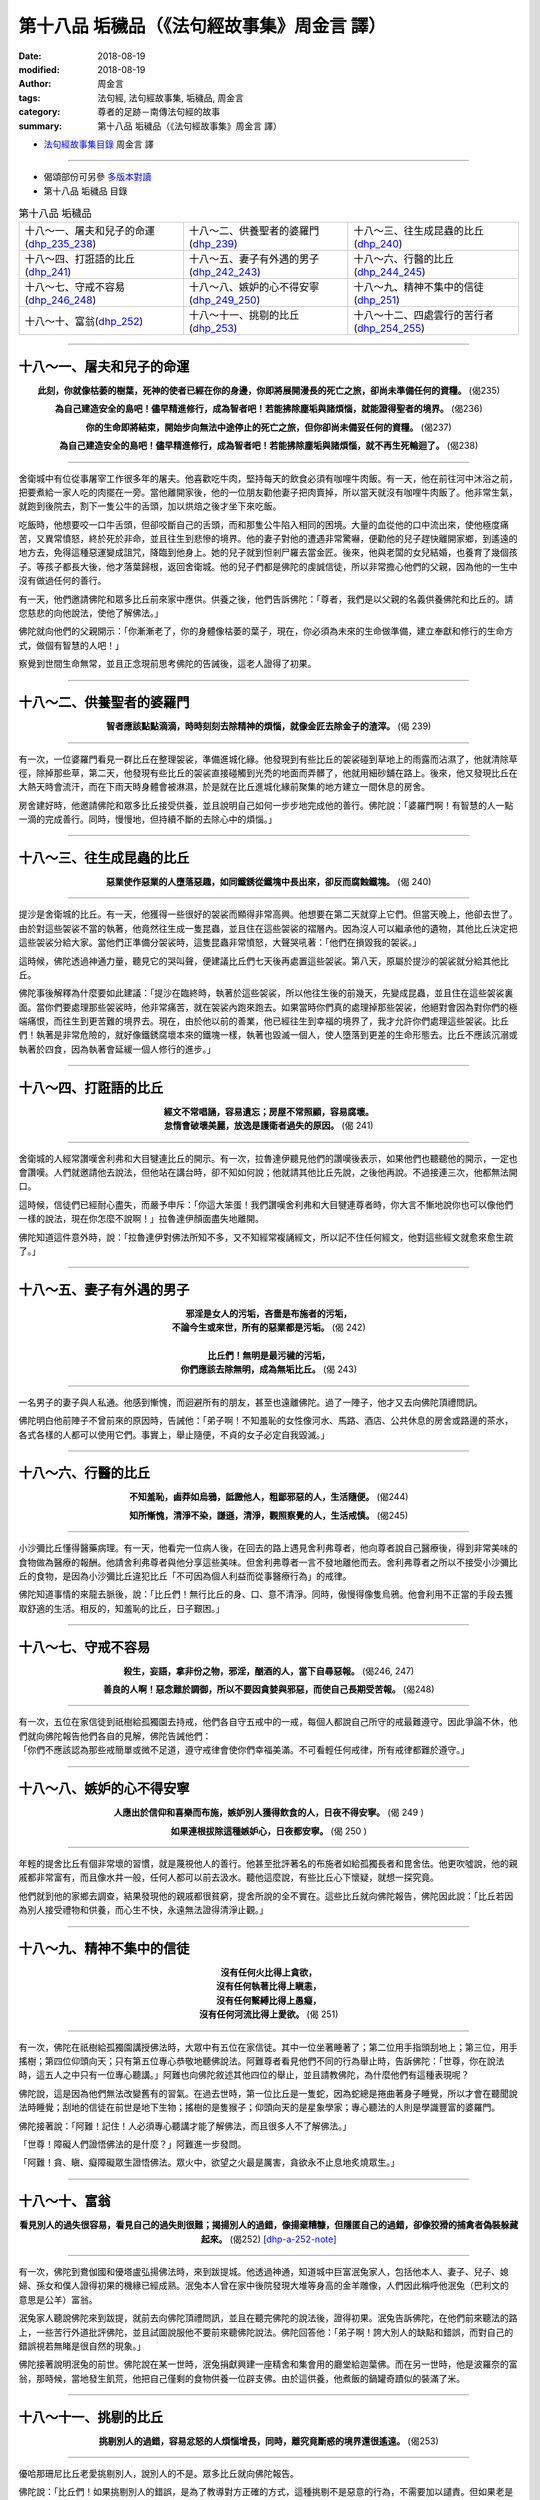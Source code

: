 第十八品 垢穢品（《法句經故事集》周金言 譯）
==============================================

:date: 2018-08-19
:modified: 2018-08-19
:author: 周金言
:tags: 法句經, 法句經故事集, 垢穢品, 周金言
:category: 尊者的足跡－南傳法句經的故事
:summary: 第十八品 垢穢品（《法句經故事集》周金言 譯）


- `法句經故事集目錄`_  周金言 譯

----

- 偈頌部份可另參 `多版本對讀 <{filename}../dhp-contrast-reading/dhp-contrast-reading-chap18%zh.rst>`_

- 第十八品 垢穢品 目錄

.. list-table:: 第十八品 垢穢品

  * - 十八～一、屠夫和兒子的命運(dhp_235_238_)
    - 十八～二、供養聖者的婆羅門(dhp_239_)
    - 十八～三、往生成昆蟲的比丘(dhp_240_)
  * - 十八～四、打誑語的比丘(dhp_241_)
    - 十八～五、妻子有外遇的男子(dhp_242_243_)
    - 十八～六、行醫的比丘(dhp_244_245_)
  * - 十八～七、守戒不容易(dhp_246_248_)
    - 十八～八、嫉妒的心不得安寧(dhp_249_250_)
    - 十八～九、精神不集中的信徒(dhp_251_)
  * - 十八～十、富翁(dhp_252_)
    - 十八～十一、挑剔的比丘(dhp_253_)
    - 十八～十二、四處雲行的苦行者(dhp_254_255_)

----

.. _dhp_235:
.. _dhp_236:
.. _dhp_237:
.. _dhp_238:
.. _dhp_235_238:

十八～一、屠夫和兒子的命運
~~~~~~~~~~~~~~~~~~~~~~~~~~~~~~

.. container:: align-center

  **此刻，你就像枯萎的樹葉，死神的使者已經在你的身邊，你即將展開漫長的死亡之旅，卻尚未準備任何的資糧。** (偈235) 

  **為自己建造安全的島吧！儘早精進修行，成為智者吧！若能拂除塵垢與諸煩惱，就能證得聖者的境界。** (偈236) 

  **你的生命即將結束，開始步向無法中途停止的死亡之旅，但你卻尚未備妥任何的資糧。** (偈237) 

  **為自己建造安全的島吧！儘早精進修行，成為智者吧！若能拂除塵垢與諸煩惱，就不再生死輪迴了。** (偈238)

----

舍衛城中有位從事屠宰工作很多年的屠夫。他喜歡吃牛肉，堅持每天的飲食必須有咖哩牛肉飯。有一天，他在前往河中沐浴之前，把要煮給一家人吃的肉擺在一旁。當他離開家後，他的一位朋友勸他妻子把肉賣掉，所以當天就沒有咖哩牛肉飯了。他非常生氣，就跑到後院去，割下一隻公牛的舌頭，加以烘焙之後才坐下來吃飯。 

吃飯時，他想要咬一口牛舌頭，但卻咬斷自己的舌頭，而和那隻公牛陷入相同的困境。大量的血從他的口中流出來，使他極度痛苦，又異常憤怒，終於死於非命，並且往生到悲慘的境界。他的妻子對他的遭遇非常驚嚇，便勸他的兒子趕快離開家鄉，到遙遠的地方去，免得這種惡運變成詛咒，降臨到他身上。她的兒子就到怛剎尸羅去當金匠。後來，他與老闆的女兒結婚，也養育了幾個孩子。等孩子都長大後，他才落葉歸根，返回舍衛城。他的兒子們都是佛陀的虔誠信徒，所以非常擔心他們的父親，因為他的一生中沒有做過任何的善行。

有一天，他們邀請佛陀和眾多比丘前來家中應供。供養之後，他們告訴佛陀：「尊者，我們是以父親的名義供養佛陀和比丘的。請您慈悲的向他說法，使他了解佛法。」 

佛陀就向他們的父親開示：「你漸漸老了，你的身體像枯萎的葉子，現在，你必須為未來的生命做準備，建立奉獻和修行的生命方式，做個有智慧的人吧！」 

察覺到世間生命無常，並且正念現前思考佛陀的告誡後，這老人證得了初果。

----

.. _dhp_239:

十八～二、供養聖者的婆羅門
~~~~~~~~~~~~~~~~~~~~~~~~~~~~~~

.. container:: align-center

  **智者應該點點滴滴，時時刻刻去除精神的煩惱，就像金匠去除金子的渣滓。** (偈 239)

----

有一次，一位婆羅門看見一群比丘在整理袈裟，準備進城化緣。他發現到有些比丘的袈裟碰到草地上的雨露而沾濕了，他就清除草徑，除掉那些草，第二天，他發現有些比丘的袈裟直接碰觸到光禿的地面而弄髒了，他就用細砂舖在路上。後來，他又發現比丘在大熱天時會流汗，而在下雨天時身體會被淋濕，於是就在比丘進城化緣前聚集的地方建立一間休息的房舍。 

房舍建好時，他邀請佛陀和眾多比丘接受供養，並且說明自己如何一步步地完成他的善行。佛陀說：「婆羅門啊！有智慧的人一點一滴的完成善行。同時，慢慢地，但持續不斷的去除心中的煩惱。」

----

.. _dhp_240:

十八～三、往生成昆蟲的比丘
~~~~~~~~~~~~~~~~~~~~~~~~~~~~~~

.. container:: align-center

  **惡業使作惡業的人墮落惡趣，如同鐵銹從鐵塊中長出來，卻反而腐蝕鐵塊。** (偈 240)

----

提沙是舍衛城的比丘。有一天，他獲得一些很好的袈裟而顯得非常高興。他想要在第二天就穿上它們。但當天晚上，他卻去世了。由於對這些袈裟不當的執著，他竟然往生成一隻昆蟲，並且住在這些袈裟的褶層內。因為沒人可以繼承他的遺物，其他比丘決定把這些袈裟分給大家。當他們正準備分袈裟時，這隻昆蟲非常憤怒，大聲哭吼著：「他們在損毀我的袈裟。」 

這時候，佛陀透過神通力量，聽見它的哭叫聲，便建議比丘們七天後再處置這些袈裟。第八天，原屬於提沙的袈裟就分給其他比丘。 

佛陀事後解釋為什麼要如此建議：「提沙在臨終時，執著於這些袈裟，所以他往生後的前幾天，先變成昆蟲，並且住在這些袈裟裏面。當你們要處理那些袈裟時，他非常痛苦，就在袈裟內跑來跑去。如果當時你們真的處理掉那些袈裟，他絕對會因為對你們的極端痛恨，而往生到更苦難的境界去。現在，由於他以前的善業，他已經往生到幸福的境界了，我才允許你們處理這些袈裟。比丘們！執著是非常危險的，就好像鐵銹腐壞本來的鐵塊一樣，執著也毀滅一個人，使人墮落到更差的生命形態去。比丘不應該沉溺或執著於四食，因為執著會延緩一個人修行的進步。」

----

.. _dhp_241:

十八～四、打誑語的比丘
~~~~~~~~~~~~~~~~~~~~~~~~~~~~~~

.. container:: align-center

  | **經文不常唱誦，容易遺忘；房屋不常照顧，容易腐壞。**
  | **怠惰會破壞美麗，放逸是護衛者過失的原因。** (偈 241)

----

舍衛城的人經常讚嘆舍利弗和大目犍連比丘的開示。有一次，拉魯達伊聽見他們的讚嘆後表示，如果他們也聽聽他的開示，一定也會讚嘆。人們就邀請他去說法，但他站在講台時，卻不知如何說；他就請其他比丘先說，之後他再說。不過接連三次，他都無法開口。 

這時候，信徒們已經耐心盡失，而嚴予申斥：「你這大笨蛋！我們讚嘆舍利弗和大目犍連尊者時，你大言不慚地說你也可以像他們一樣的說法，現在你怎麼不說啊！」拉魯達伊顏面盡失地離開。 

佛陀知道這件意外時，說：「拉魯達伊對佛法所知不多，又不知經常複誦經文，所以記不住任何經文，他對這些經文就愈來愈生疏了。」

----

.. _dhp_242:
.. _dhp_243:
.. _dhp_242_243:

十八～五、妻子有外遇的男子
~~~~~~~~~~~~~~~~~~~~~~~~~~~~~~

.. container:: align-center

  | **邪淫是女人的污垢，吝嗇是布施者的污垢，**
  | **不論今生或來世，所有的惡業都是污垢。** (偈 242) 
  | 
  | **比丘們！無明是最污穢的污垢，**
  | **你們應該去除無明，成為無垢比丘。** (偈 243)

----

一名男子的妻子與人私通。他感到慚愧，而迴避所有的朋友，甚至也遠離佛陀。過了一陣子，他才又去向佛陀頂禮問訊。 

佛陀明白他前陣子不曾前來的原因時，告誡他：「弟子啊！不知羞恥的女性像河水、馬路、酒店、公共休息的房舍或路邊的茶水，各式各樣的人都可以使用它們。事實上，舉止隨便，不貞的女子必定自我毀滅。」

----

.. _dhp_244:
.. _dhp_245:
.. _dhp_244_245:

十八～六、行醫的比丘
~~~~~~~~~~~~~~~~~~~~~~~~~~~~~~

.. container:: align-center

  **不知羞恥，鹵莽如烏鴉，詆譭他人，粗鄙邪惡的人，生活隨便。** (偈244) 

  **知所慚愧，清淨不染，謙遜，清淨，觀照察覺的人，生活戒慎。** (偈245)

----

小沙彌比丘懂得醫藥病理。有一天，他看完一位病人後，在回去的路上遇見舍利弗尊者，他向尊者說自己醫療後，得到非常美味的食物做為醫療的報酬。他請舍利弗尊者與他分享這些美味。但舍利弗尊者一言不發地離他而去。舍利弗尊者之所以不接受小沙彌比丘的食物，是因為小沙彌比丘違犯比丘「不可因為個人利益而從事醫療行為」的戒律。 

佛陀知道事情的來龍去脈後，說：「比丘們！無行比丘的身、口、意不清淨。同時，傲慢得像隻烏鴉。他會利用不正當的手段去獲取舒適的生活。相反的，知羞恥的比丘，日子艱困。」

----

.. _dhp_246:
.. _dhp_247:
.. _dhp_248:
.. _dhp_246_248:

十八～七、守戒不容易
~~~~~~~~~~~~~~~~~~~~~~~~~~~~~~

.. container:: align-center

  **殺生，妄語，拿非份之物，邪淫，酗酒的人，當下自尋惡報。** (偈246, 247) 

  **善良的人啊！惡念難於調御，所以不要因貪婪與邪惡，而使自己長期受苦報。** (偈248)

----

| 有一次，五位在家信徒到祇樹給孤獨園去持戒，他們各自守五戒中的一戒，每個人都說自己所守的戒最難遵守。因此爭論不休，他們就向佛陀報告他們各自的見解，佛陀告誡他們： 
| 「你們不應該認為那些戒簡單或微不足道，遵守戒律會使你們幸福美滿。不可看輕任何戒律，所有戒律都難於遵守。」

----

.. _dhp_249:
.. _dhp_250:
.. _dhp_249_250:

十八～八、嫉妒的心不得安寧
~~~~~~~~~~~~~~~~~~~~~~~~~~~~~~

.. container:: align-center

  **人應出於信仰和喜樂而布施，嫉妒別人獲得飲食的人，日夜不得安寧。** (偈 249 ) 

  **如果連根拔除這種嫉妒心，日夜都安寧。** (偈 250 )

----

年輕的提舍比丘有個非常壞的習慣，就是蔑視他人的善行。他甚至批評著名的布施者如給孤獨長者和毘舍佉。他更吹噓說，他的親戚都非常富有，而且像水井一般，任何人都可以前去汲水。聽他這麼說，有些比丘心下懷疑，就想一探究竟。 

他們就到他的家鄉去調查，結果發現他的親戚都很貧窮，提舍所說的全不實在。這些比丘就向佛陀報告，佛陀因此說：「比丘若因為別人接受禮物和供養，而心生不快，永遠無法證得清淨止觀。」

----

.. _dhp_251:

十八～九、精神不集中的信徒
~~~~~~~~~~~~~~~~~~~~~~~~~~~~~~

.. container:: align-center

  | **沒有任何火比得上貪欲，**
  | **沒有任何執著比得上瞋恚，**
  | **沒有任何繫縛比得上愚癡，**
  | **沒有任何河流比得上愛欲。** (偈 251)

----

有一次，佛陀在祇樹給孤獨園講授佛法時，大眾中有五位在家信徒。其中一位坐著睡著了；第二位用手指頭刮地上；第三位，用手搖樹；第四位仰頭向天；只有第五位專心恭敬地聽佛說法。阿難尊者看見他們不同的行為舉止時，告訴佛陀：「世尊，你在說法時，這五人之中只有一位專心聽講。」阿難也向佛陀敘述其他四位的舉止，並且請教佛陀，為什麼他們有這種表現呢？ 

佛陀說，這是因為他們無法改變舊有的習氣。在過去世時，第一位比丘是一隻蛇，因為蛇總是捲曲著身子睡覺，所以才會在聽聞說法時睡覺；刮地的信徒在前世是地下生物；搖樹的是隻猴子；仰頭向天的是星象學家；專心聽法的人則是學識豐富的婆羅門。 

佛陀接著說：「阿難！記住！人必須專心聽講才能了解佛法，而且很多人不了解佛法。」 

「世尊！障礙人們證悟佛法的是什麼？」阿難進一步發問。 

「阿難！貪、瞋、癡障礙眾生證悟佛法。眾火中，欲望之火最是厲害，貪欲永不止息地炙燒眾生。」

----

.. _dhp_252:

十八～十、富翁
~~~~~~~~~~~~~~~~~~~~~~~~~~~~~~

.. container:: align-center

  **看見別人的過失很容易，看見自己的過失則很難；揭揚別人的過錯，像揚棄糟糠，但隱匿自己的過錯，卻像狡猾的捕禽者偽裝躲藏起來。** (偈252) [dhp-a-252-note]_

----

有一次，佛陀到鴦伽國和優塔盧弘揚佛法時，來到跋提城。他透過神通，知道城中巨富泯兔家人，包括他本人、妻子、兒子、媳婦、孫女和僕人證得初果的機緣已經成熟。泯兔本人曾在家中後院發現大堆等身高的金羊雕像，人們因此稱呼他泯兔（巴利文的 意思是公羊）富翁。 

泯兔家人聽說佛陀來到跋提，就前去向佛陀頂禮問訊，並且在聽完佛陀的說法後，證得初果。泯兔告訴佛陀，在他們前來聽法的路上，一些苦行外道批評佛陀，並且試圖說服他不要前來聽佛陀說法。佛陀回答他：「弟子啊！誇大別人的缺點和錯誤，而對自己的錯誤視若無睹是很自然的現象。」 

佛陀接著說明泯兔的前世。佛陀說在某一世時，泯兔捐獻興建一座精舍和集會用的廳堂給迦葉佛。而在另一世時，他是波羅奈的富翁，那時候，當地發生飢荒，他把自己僅剩的食物供養一位辟支佛。由於這供養，他煮飯的鍋罐奇蹟似的裝滿了米。

----

.. _dhp_253:

十八～十一、挑剔的比丘
~~~~~~~~~~~~~~~~~~~~~~~~~~~~~~

.. container:: align-center

  **挑剔別人的過錯，容易忿怒的人煩惱增長，同時，離究竟斷惑的境界還很遙遠。** (偈253)

----

優哈那珊尼比丘老愛挑剔別人，說別人的不是。眾多比丘就向佛陀報告。 

佛陀說：「比丘們！如果挑剔別人的錯誤，是為了教導對方正確的方式，這種挑剔不是惡意的行為，不需要加以譴責。但如果老是挑別人的毛病，數落他人不是，只是出於輕蔑和惡意，這種人無法獲得禪定。他無法了解佛法，煩惱會在他心中滋長。」

----

.. _dhp_254:
.. _dhp_255:
.. _dhp_254_255:

十八～十二、四處雲行的苦行者
~~~~~~~~~~~~~~~~~~~~~~~~~~~~~~

.. container:: align-center

  **天空中無道跡，只有佛陀的教法才能證得涅槃，世間人執著諸邪見，如來則不。** (偈 254) 

  **天空中無道跡，只有佛陀的教法才能證得涅槃，五蘊無常，諸佛堅定，不隨境轉。** (偈 255)

----

四處雲行的苦行者須跋陀羅在拘尸那羅時，聽說佛陀當天晚上就要般涅槃了。他曾經向不同宗教的負責人請教三個困擾他很久的問題，但是他們的答案都無法令他滿意。雖然尚未請教過佛陀，但他覺得只有佛陀才能回答他的問題，於是急忙前去面見佛陀，阿難尊者卻希望他不要去打擾佛陀，但佛陀聽見兩人的對話後，同意接見他，須跋陀羅就向佛陀請教三個問題： 

| 1. 天空是否有軌跡？ 
| 2. 佛陀教法外可否找到聖者？ 
| 3. 有沒有不是無常的緣起法？ 
| 
| 佛陀對這三個問題的回答都是否定的。

----

.. _法句經故事集目錄:

《法句經故事集》目錄
~~~~~~~~~~~~~~~~~~~~~~

.. list-table:: 巴利《法句經故事集》目錄(周金言 譯, Content of Dhammapada Story)
   :widths: 16 16 16 16 16 16 
   :header-rows: 1

   * - `本書首頁 <{filename}dhp-story-han-ciu%zh.rst>`__
     - `我讀《法句經/故事集》的啟示 <{filename}dhp-story-han-preface-ciu%zh.rst>`__
     - `譯者序 <{filename}dhp-story-han-translator-preface-ciu%zh.rst>`__
     - `導讀 <{filename}dhp-story-han-introduction-ciu%zh.rst>`__
     - `佛陀家譜 <{filename}dhp-story-han-worldly-clan-of-gotama-Buddha-ciu%zh.rst>`__ 
     - `原始佛教時期的印度地圖 <{filename}dhp-story-han-ancient-india-map-bhuddist-era-ciu%zh.rst>`__ 

   * - Homepage of this book   
     - Preface 代序——(宏印法師)
     - Preface of Chinese translator
     - Introduction
     - 
     - 

.. list-table:: Content of Dhammapada Story
   :widths: 16 16 16 16 16 16 
   :header-rows: 1

   * - `1. Yamakavaggo (Dhp.1-20) <{filename}dhp-story-han-chap01-ciu%zh.rst>`__
     - `2. Appamādavaggo (Dhp.21-32) <{filename}dhp-story-han-chap02-ciu%zh.rst>`__
     - `3. Cittavaggo (Dhp.33-43) <{filename}dhp-story-han-chap03-ciu%zh.rst>`__
     - `4. Pupphavaggo (Dhp.44-59) <{filename}dhp-story-han-chap04-ciu%zh.rst>`__ 
     - `5. Bālavaggo (Dhp.60-75) <{filename}dhp-story-han-chap05-ciu%zh.rst>`__ 
     - `6. Paṇḍitavaggo (Dhp.76-89) <{filename}dhp-story-han-chap06-ciu%zh.rst>`__ 

   * - 1. 雙品 (The Pairs)
     - 2. 不放逸品 (Heedfulness)
     - 3. 心品 (The Mind)
     - 4. 華品 (花品 Flower)
     - 5. 愚品 (愚人品 The Fool)
     - 6. 智者品 (The Wise Man)

.. list-table:: Content of Dhammapada Story
   :widths: 16 16 16 16 16 16 
   :header-rows: 1

   * - `7. Arahantavaggo (Dhp.90-99) <{filename}dhp-story-han-chap07-ciu%zh.rst>`__ 
     - `8. Sahassavaggo (Dhp.100-115) <{filename}dhp-story-han-chap08-ciu%zh.rst>`__ 
     - `9. Pāpavaggo (Dhp.116-128) <{filename}dhp-story-han-chap09-ciu%zh.rst>`__ 
     - `10. Daṇḍavaggo (Dhp.129-145) <{filename}dhp-story-han-chap10-ciu%zh.rst>`__ 
     - `11. Jarāvaggo (Dhp.146-156) <{filename}dhp-story-han-chap11-ciu%zh.rst>`__ 
     - `12. Attavaggo (Dhp.157-166) <{filename}dhp-story-han-chap12-ciu%zh.rst>`__

   * - 7. 阿羅漢品 (The Arahat)
     - 8. 千品 (The Thousands)
     - 9. 惡品 (Evil)
     - 10. 刀杖品 (Violence)
     - 11. 老品 (Old Age)
     - 12. 自己品 (The Self)

.. list-table:: Content of Dhammapada Story
   :widths: 16 16 16 16 16 16 
   :header-rows: 1

   * - `13. Lokavaggo (Dhp.167-178) <{filename}dhp-story-han-chap13-ciu%zh.rst>`__
     - `14. Buddhavaggo (Dhp.179-196) <{filename}dhp-story-han-chap14-ciu%zh.rst>`__
     - `15. Sukhavaggo (Dhp.197-208) <{filename}dhp-story-han-chap15-ciu%zh.rst>`__
     - `16. Piyavaggo (Dhp.209~220) <{filename}dhp-story-han-chap16-ciu%zh.rst>`__
     - `17. Kodhavaggo (Dhp.221-234) <{filename}dhp-story-han-chap17-ciu%zh.rst>`__
     - `18. Malavaggo (Dhp.235-255) <{filename}dhp-story-han-chap18-ciu%zh.rst>`__

   * - 13. 世品 (世間品 The World)
     - 14. 佛陀品 (The Buddha)
     - 15. 樂品 (Happiness)
     - 16. 喜愛品 (Affection)
     - 17. 忿怒品 (Anger)
     - 18. 垢穢品 (Impurity)

.. list-table:: Content of Dhammapada Story
   :widths: 16 16 16 16 16 16 
   :header-rows: 1

   * - `19. Dhammaṭṭhavaggo (Dhp.256-272) <{filename}dhp-story-han-chap19-ciu%zh.rst>`__
     - `20 Maggavaggo (Dhp.273-289) <{filename}dhp-story-han-chap20-ciu%zh.rst>`__
     - `21. Pakiṇṇakavaggo (Dhp.290-305) <{filename}dhp-story-han-chap21-ciu%zh.rst>`__
     - `22. Nirayavaggo (Dhp.306-319) <{filename}dhp-story-han-chap22-ciu%zh.rst>`__
     - `23. Nāgavaggo (Dhp.320-333) <{filename}dhp-story-han-chap23-ciu%zh.rst>`__
     - `24. Taṇhāvaggo (Dhp.334-359) <{filename}dhp-story-han-chap24-ciu%zh.rst>`__

   * - 19. 法住品 (The Just)
     - 20. 道品 (The Path)
     - 21. 雜品 (Miscellaneous)
     - 22. 地獄品 (The State of Woe)
     - 23. 象品 (The Elephant)
     - 24. 愛欲品 (Craving)

.. list-table:: Content of Dhammapada Story
   :widths: 32 32 32
   :header-rows: 1

   * - `25. Bhikkhuvaggo (Dhp.360-382) <{filename}dhp-story-han-chap25-ciu%zh.rst>`__
     - `26. Brāhmaṇavaggo (Dhp.383-423) <{filename}dhp-story-han-chap26-ciu%zh.rst>`__
     - Full Text

   * - 25. 比丘品 (The Monk)
     - 26. 婆羅門品 (The Holy Man)
     - 整部

----

- 偈頌部份可另參 `多版本對讀 <{filename}../dhp-contrast-reading/dhp-contrast-reading-chap18%zh.rst>`_

- `法句經首頁 <{filename}../dhp%zh.rst>`__

- `Tipiṭaka 南傳大藏經; 巴利大藏經 <{filename}/articles/tipitaka/tipitaka%zh.rst>`__

----

備註：
~~~~~~~~

.. [dhp-a-252-note] Nanda 補註：原譯為：「卻像狡猾的家禽躲藏起來」，今依 `多版本對讀 <{filename}../dhp-contrast-reading/dhp-contrast-reading-chap18%zh.rst>`_ 之他譯（據註解書）更改為「卻像狡猾的捕禽者偽裝躲藏起來」。


.. 
   2018-08-19 finish & upload from rst; 08-16 gatha proofreading; 07-27 add:偈頌部份可另參多版本對讀, 2018-07-25 create rst
   2016.02.19 create pdf
